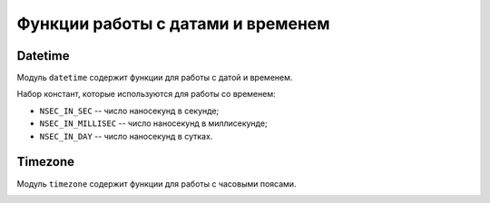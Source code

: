 ..  _sandbox_datetime_timezone:

Функции работы с датами и временем
==================================

..  _sandbox_datetime:

Datetime
--------

Модуль ``datetime`` содержит функции для работы с датой и временем.

..  module:: datetime

..  _sandbox_datetime-now:

..  function:: now()

    :return: текущее время по Гринвичу (GMT) в наносекундах
    :rtype: number

..  _sandbox_datetime-sec_to_iso_date:

..  function:: sec_to_iso_8601_date(sec)

    Преобразует число секунд в строку даты.

    :param number sec: количество секунд

    :return: строка даты в формате ``yyyy-MM-dd``
    :rtype: string

..  _sandbox_datetime-nsec_to_iso_date:

..  function:: nsec_to_iso_8601_date(nsec)

    Преобразует число наносекунд в строку даты.

    :param number nsec: количество наносекунд

    :return: строка даты в формате ``yyyy-MM-dd``
    :rtype: строка

..  _sandbox_datetime-nsec_to_iso_datetime:

..  function:: nsec_to_iso_8601_datetime(nsec)

    Преобразует число наносекунд в строку даты и времени.

    :param nsec: количество наносекунд

    :return: строка даты и времени в формате ``yyyy-MM-ddTHH:mm:ss.SSSZ``
    :rtype: string

..  _sandbox_datetime-nsec_to_iso_time:

..  function:: nsec_to_iso_8601_time(nsec)

    Преобразует заданную в наносекундах дату и время в строку времени.

    :param nsec: количество наносекунд

    :return: строка времени в формате ``HH:mm:ss.SSS``
    :rtype: string

..  _sandbox_datetime-nsec_to_week:

..  function:: nsec_to_day_of_week(nsec)

    Возвращает день недели для заданной в наносекундах даты и времени.

    :param nsec: количество наносекунд

    :return: день недели в формате числа от 1 до 7, где ``1`` -- воскресенье, а ``7`` -- суббота
    :rtype: num

..  _sandbox_datetime-iso_datetime_to_nsec:

..  function:: iso_8601_datetime_to_nsec(iso_8601_datetime)

    Преобразует строку даты и времени в наносекунды.

    :param string iso_8601_datetime: строка даты и времени. Доступные форматы строки:

                                     *   ``yyyy-MM-dd'T'HH:mm:ss.SSSZZZZZ``

                                     *   ``yyyy-MM-dd'T'HH:mm:ssZZZZZ``

                                     *   ``yyyy-MM-dd'T'HH:mm:ss.SSS``

                                     *   ``yyyy-MM-dd'T'HH:mm:ss``

                                     *   ``yyyy-MM-dd'T'HH-mm-ss``

                                     *   ``yyyy-MM-dd'T'HHmmss.SZZZZZ``

                                     *   ``yyyy-MM-dd'T'HHmmssZZZZZ``

                                     *   ``yyyy-MM-dd'T'HHmmss.SSS``

                                     *   ``yyyy-MM-dd'T'HHmmss``

    :return: количество наносекунд
    :rtype: число (number)

..  _sandbox_datetime-iso_date_to_nsec:

..  function:: iso_8601_date_to_nsec(iso_8601_date)

    Преобразует строку даты в наносекунды.

    :param iso_8601_date: строка даты в формате ``yyyy-MM-dd``

    :return: количество наносекунд
    :rtype: number

..  _sandbox_datetime-iso_time_to_nsec:

..  function:: iso_8601_time_to_nsec(iso_8601_time)

    Преобразует строку времени в наносекунды.

    :param iso_8601_time: строка времени в формате ISO 8601. Доступные форматы строки: ``HH:mm:ss.SSS``, ``HH:mm:ss``.

    :return: число наносекунд
    :rtype: number

..  _sandbox_datetime-iso_week_to_number:

..  function:: iso_8601_day_of_week_to_number(iso_8601_day_of_week)

    Преобразует строку дня недели в число от 1 до 7, где ``1`` -- воскресенье, а ``7`` -- суббота.

    :param iso_8601_day_of_week: строка дня недели в формате ISO 8601 (например, "Sunday", "Sun", "Su")

    :return: число от 1 до 7
    :rtype: number

..  _sandbox_datetime-custom_dt_to_nsec:

..  function:: custom_datetime_str_to_nsec(date_str, format_str)

    Преобразует заданную шаблоном строку даты или даты и времени в наносекунды.

    :param date_str: строка даты или даты и времени
    :param format_str: шаблон строки

    :return: количество наносекунд
    :rtype: number

..  _sandbox_datetime-millisec_to_formatted_dt:

..  function:: millisec_to_formatted_datetime(datetime_millisec, datetime_format_str)

    Преобразует миллисекунды в заданную шаблоном строку даты и времени.

    :param datetime_millisec: время в миллисекундах
    :param datetime_format_str: шаблон строки даты и времени

    :return: строка даты и времени, заданная шаблоном
    :rtype: string

..  _sandbox_datetime-to_sec:

..  function:: to_sec(nsec)

    Преобразует наносекунды в секунды и приводит к типу number.

    :param nsec: количество наносекунд

    :return: количество секунд
    :rtype: number

..  _sandbox_datetime-to_millisec:

..  function:: to_millisec(nsec)

    Преобразует наносекунды в миллисекунды и приводит к типу number.

    :param nsec: количество наносекунд

    :return: количество миллисекунд
    :rtype: number

..  _sandbox_datetime-sec_since_midnight:

..  function:: seconds_since_midnight()

    :return: число секунд с начала суток по Гринвичу (GMT)
    :rtype: number

..  _sandbox_datetime-curr_dt_nsec:

..  function:: curr_date_nsec()

    :return: время (дата) начала текущих суток UTC в наносекундах
    :rtype: number

..  _sandbox_datetime-const:

Набор констант, которые используются для работы со временем:

*   ``NSEC_IN_SEC`` -- число наносекунд в секунде;

*   ``NSEC_IN_MILLISEC`` -- число наносекунд в миллисекунде;

*   ``NSEC_IN_DAY`` -- число наносекунд в сутках.

..  _sandbox_timezone:

Timezone
--------

Модуль ``timezone`` содержит функции для работы с часовыми поясами.

..  module:: timezone

..  _sandbox_timezone-now:

..  function:: now(timezone_id)

    :param timezone_id: ID часового пояса

    :return: текущее местное время в наносекундах для указанного часового пояса
    :rtype: number

..  _sandbox_timezone-sec_since_midnight:

..  function:: seconds_since_midnight(timezone_id)

    :param timezone_id: ID часового пояса

    :return: число секунд с начала текущих суток для указанного часового пояса
    :rtype: number

..  _sandbox_timezone-curr_dt_nsec:

..  function:: curr_date_nsec(timezone_id)

    :param timezone_id: ID часового пояса

    :return: время (дата) начала текущих местных суток в наносекундах для указанного часового пояса
    :rtype: number